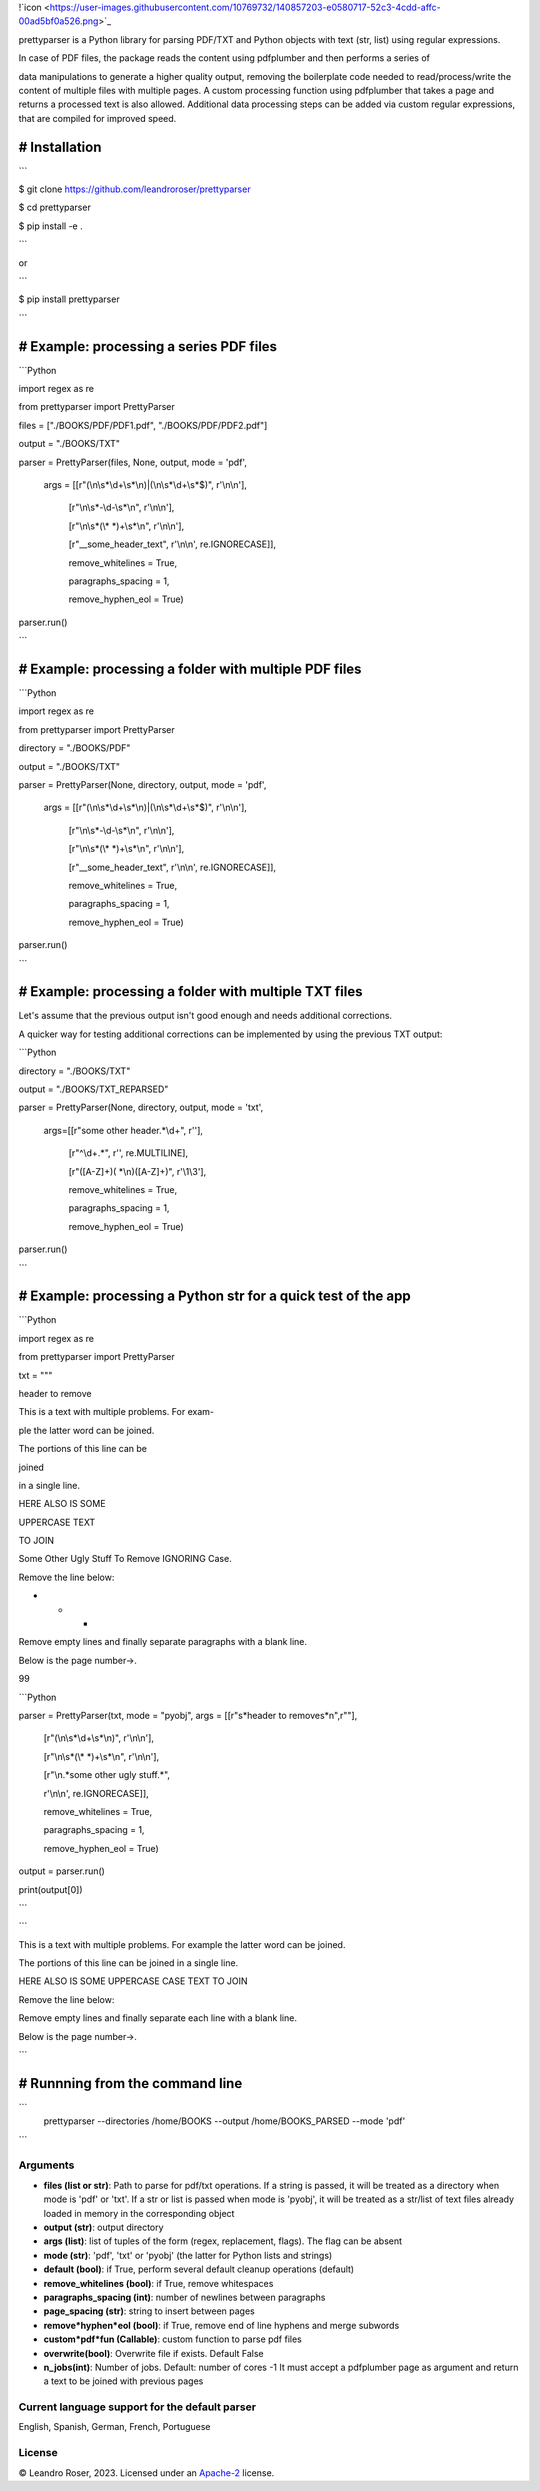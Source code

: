 
!`icon <https://user-images.githubusercontent.com/10769732/140857203-e0580717-52c3-4cdd-affc-00ad5bf0a526.png>`_



prettyparser is a Python library for parsing PDF/TXT and Python objects with text (str, list) using regular expressions. 

In case of PDF files, the package reads the content using pdfplumber and then performs a series of

data manipulations to generate a higher quality output, removing the boilerplate code needed to read/process/write the content of multiple files with multiple pages. A custom processing function using pdfplumber that takes a page and returns a processed text is also allowed. Additional data processing steps can be added via custom regular expressions, that are compiled for improved speed.


# Installation
==============

```

$ git clone https://github.com/leandroroser/prettyparser

$ cd prettyparser

$ pip install -e .

```

or

```

$ pip install prettyparser

```


# Example: processing a series PDF files
========================================


```Python

import regex as re

from prettyparser import PrettyParser

files = ["./BOOKS/PDF/PDF1.pdf", "./BOOKS/PDF/PDF2.pdf"]

output = "./BOOKS/TXT"

parser = PrettyParser(files, None, output, mode = 'pdf',

					  args = [[r"(\\n\\s\*\\d+\\s\*\\n)|(\\n\\s\*\\d+\\s\*$)", r'\\n\\n'],

							[r"\\n\\s\*\-\\d\-\\s\*\\n", r'\\n\\n'], 

							[r"\\n\\s\*(\\\* \*)+\\s\*\\n", r'\\n\\n'],

							[r"\_\_some\_header\_text", r'\\n\\n', re.IGNORECASE]],

							remove\_whitelines = True,

							paragraphs\_spacing = 1,

							remove\_hyphen\_eol = True)

parser.run()

```


# Example: processing a folder with multiple PDF files
======================================================


```Python

import regex as re

from prettyparser import PrettyParser

directory = "./BOOKS/PDF"

output = "./BOOKS/TXT"

parser = PrettyParser(None, directory, output, mode = 'pdf',

					  args = [[r"(\\n\\s\*\\d+\\s\*\\n)|(\\n\\s\*\\d+\\s\*$)", r'\\n\\n'],

							[r"\\n\\s\*\-\\d\-\\s\*\\n", r'\\n\\n'], 

							[r"\\n\\s\*(\\\* \*)+\\s\*\\n", r'\\n\\n'],

							[r"\_\_some\_header\_text", r'\\n\\n', re.IGNORECASE]],

							remove\_whitelines = True,

							paragraphs\_spacing = 1,

							remove\_hyphen\_eol = True)

parser.run()

```

# Example: processing a folder with multiple TXT files
======================================================

Let's assume that the previous output isn't good enough and needs additional corrections. 

A quicker way for testing additional corrections can be implemented by using the previous TXT output:


```Python

directory = "./BOOKS/TXT"

output = "./BOOKS/TXT_REPARSED"

parser = PrettyParser(None, directory, output,  mode = 'txt', 

						args=[[r"some other header.\*\\d+", r''],

							[r"^\\d+.\*", r'', re.MULTILINE], 

							[r"([A\-Z]+)( \*\\n)([A\-Z]+)", r'\\1\\3'],

							remove\_whitelines = True,

							paragraphs\_spacing = 1,

							remove\_hyphen\_eol = True)

parser.run()

```

# Example: processing a Python str for a quick test of the app
==============================================================

```Python

import regex as re

from prettyparser import PrettyParser


txt = """

header to remove

This is a text with multiple problems. For exam-

ple the latter word can be joined. 

The portions of this line can be

joined

in a single line.

HERE ALSO IS SOME

UPPERCASE TEXT

TO JOIN

Some Other Ugly Stuff To Remove IGNORING Case. 

Remove the line below:

* * * 

Remove empty lines and finally separate paragraphs with a blank line.


Below is the page number->.

99


```Python

parser = PrettyParser(txt, mode = "pyobj", args = [[r"\s*header to remove\s*\n",r""],

													[r"(\\n\\s\*\\d+\\s\*\\n)", r'\\n\\n'],

													[r"\\n\\s\*(\\\* \*)+\\s\*\\n", r'\\n\\n'],

													[r"\\n.\*some other ugly stuff.\*", 

													r'\\n\\n', re.IGNORECASE]],

													remove\_whitelines = True,

													paragraphs\_spacing = 1,

													remove\_hyphen\_eol = True)

output = parser.run()

print(output[0])

```

```

This is a text with multiple problems. For example the latter word can be joined.

The portions of this line can be joined in a single line.

HERE ALSO IS SOME UPPERCASE CASE TEXT TO JOIN

Remove the line below: 

Remove empty lines and finally separate each line with a blank line.

Below is the page number->.

```

# Runnning from the command line
================================

```
 prettyparser --directories /home/BOOKS --output /home/BOOKS_PARSED --mode 'pdf'
```



Arguments
---------
- **files (list or str)**: Path to parse for pdf/txt operations. If a string is passed, it will be treated as a directory when mode is 'pdf' or 'txt'. If a str or list is passed when mode is 'pyobj', it will be treated as a str/list of text files already loaded in memory in the corresponding object
- **output (str)**: output directory
- **args (list)**: list of tuples of the form (regex, replacement, flags). The flag can be absent
- **mode (str)**: 'pdf', 'txt' or 'pyobj' (the latter for Python lists and strings)
- **default (bool)**: if True, perform several default cleanup operations (default)
- **remove_whitelines (bool)**: if True, remove whitespaces
- **paragraphs_spacing (int)**: number of newlines between paragraphs
- **page_spacing (str)**: string to insert between pages
- **remove*hyphen*eol (bool)**: if True, remove end of line hyphens and merge subwords
- **custom*pdf*fun (Callable)**: custom function to parse pdf files
- **overwrite(bool)**: Overwrite file if exists. Default False
- **n_jobs(int)**: Number of jobs. Default: number of cores -1
  It must accept a pdfplumber page as argument and return a text to be joined with previous pages

Current language support for the default parser
------------------------------------------------
English, Spanish, German, French, Portuguese

License
-------
© Leandro Roser, 2023. Licensed under an `Apache-2 <https://github.com/leandroroser/prettyparser/blob/main/LICENSE.txt>`_ license.



